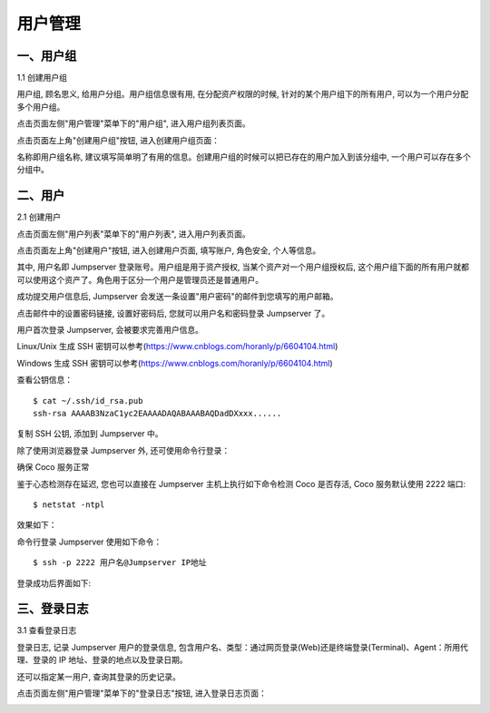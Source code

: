 用户管理
=============

一、用户组
````````````````

1.1 创建用户组

用户组, 顾名思义, 给用户分组。用户组信息很有用, 在分配资产权限的时候, 针对的某个用户组下的所有用户, 可以为一个用户分配多个用户组。

点击页面左侧"用户管理"菜单下的"用户组", 进入用户组列表页面。

.. image:: _static/img/admin_user_group_list.jpg

点击页面左上角"创建用户组"按钮, 进入创建用户组页面：

名称即用户组名称, 建议填写简单明了有用的信息。创建用户组的时候可以把已存在的用户加入到该分组中, 一个用户可以存在多个分组中。

.. image:: _static/img/admin_create_user_group.jpg

二、用户
```````````````````
2.1 创建用户

点击页面左侧"用户列表"菜单下的"用户列表", 进入用户列表页面。

点击页面左上角"创建用户"按钮, 进入创建用户页面, 填写账户, 角色安全, 个人等信息。

其中, 用户名即 Jumpserver 登录账号。用户组是用于资产授权, 当某个资产对一个用户组授权后, 这个用户组下面的所有用户就都可以使用这个资产了。角色用于区分一个用户是管理员还是普通用户。

.. image:: _static/img/create_jumpserver_user.jpg

成功提交用户信息后, Jumpserver 会发送一条设置"用户密码"的邮件到您填写的用户邮箱。

.. image:: _static/img/create_user_success.jpg

点击邮件中的设置密码链接, 设置好密码后, 您就可以用户名和密码登录 Jumpserver 了。

用户首次登录 Jumpserver, 会被要求完善用户信息。

Linux/Unix 生成 SSH 密钥可以参考(https://www.cnblogs.com/horanly/p/6604104.html)

Windows 生成 SSH 密钥可以参考(https://www.cnblogs.com/horanly/p/6604104.html)

查看公钥信息：

::

    $ cat ~/.ssh/id_rsa.pub
    ssh-rsa AAAAB3NzaC1yc2EAAAADAQABAAABAQDadDXxxx......

复制 SSH 公钥, 添加到 Jumpserver 中。

.. image:: _static/img/set_ssh_key.jpg


除了使用浏览器登录 Jumpserver 外, 还可使用命令行登录：

确保 Coco 服务正常

.. image:: _static/img/coco_check.jpg

鉴于心态检测存在延迟, 您也可以直接在 Jumpserver 主机上执行如下命令检测 Coco 是否存活, Coco 服务默认使用 2222 端口:

::

    $ netstat -ntpl

效果如下：

.. image:: _static/img/coco_check_terminal.jpg

命令行登录 Jumpserver 使用如下命令：

::

    $ ssh -p 2222 用户名@Jumpserver IP地址

登录成功后界面如下:

.. image:: _static/img/coco_success.jpg

三、登录日志
````````````````````

3.1 查看登录日志

登录日志, 记录 Jumpserver 用户的登录信息, 包含用户名、类型：通过网页登录(Web)还是终端登录(Terminal)、Agent：所用代理、登录的 IP 地址、登录的地点以及登录日期。

还可以指定某一用户, 查询其登录的历史记录。

点击页面左侧"用户管理"菜单下的"登录日志"按钮, 进入登录日志页面：

.. image:: _static/img/admin_login_log.jpg
